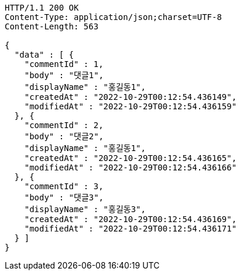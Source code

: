 [source,http,options="nowrap"]
----
HTTP/1.1 200 OK
Content-Type: application/json;charset=UTF-8
Content-Length: 563

{
  "data" : [ {
    "commentId" : 1,
    "body" : "댓글1",
    "displayName" : "홍길동1",
    "createdAt" : "2022-10-29T00:12:54.436149",
    "modifiedAt" : "2022-10-29T00:12:54.436159"
  }, {
    "commentId" : 2,
    "body" : "댓글2",
    "displayName" : "홍길동1",
    "createdAt" : "2022-10-29T00:12:54.436165",
    "modifiedAt" : "2022-10-29T00:12:54.436166"
  }, {
    "commentId" : 3,
    "body" : "댓글3",
    "displayName" : "홍길동3",
    "createdAt" : "2022-10-29T00:12:54.436169",
    "modifiedAt" : "2022-10-29T00:12:54.436171"
  } ]
}
----
